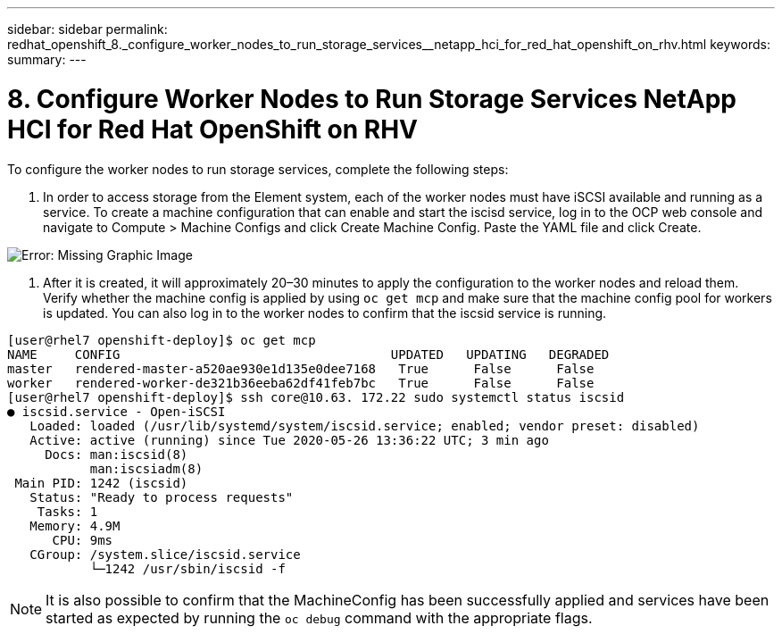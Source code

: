 ---
sidebar: sidebar
permalink: redhat_openshift_8._configure_worker_nodes_to_run_storage_services__netapp_hci_for_red_hat_openshift_on_rhv.html
keywords:
summary:
---

= 8. Configure Worker Nodes to Run Storage Services  NetApp HCI for Red Hat OpenShift on RHV
:hardbreaks:
:nofooter:
:icons: font
:linkattrs:
:imagesdir: ./media/

//
// This file was created with NDAC Version 0.9 (June 4, 2020)
//
// 2020-06-25 14:31:33.627188
//

[.lead]

To configure the worker nodes to run storage services, complete the following steps:

. In order to access storage from the Element system, each of the worker nodes must have iSCSI available and running as a service. To create a machine configuration that can enable and start the iscisd service, log in to the OCP web console and navigate to Compute > Machine Configs and click Create Machine Config. Paste the YAML file and click Create.

image:redhat_openshift_image14.png[Error: Missing Graphic Image]

. After it is created, it will approximately 20–30 minutes to apply the configuration to the worker nodes and reload them.  Verify whether the machine config is applied by using  `oc get mcp`  and make sure that the machine config pool for workers is updated. You can also log in to the worker nodes to confirm that the iscsid service is running.

....
[user@rhel7 openshift-deploy]$ oc get mcp
NAME     CONFIG                                    UPDATED   UPDATING   DEGRADED   
master   rendered-master-a520ae930e1d135e0dee7168   True      False      False
worker   rendered-worker-de321b36eeba62df41feb7bc   True      False      False 
[user@rhel7 openshift-deploy]$ ssh core@10.63. 172.22 sudo systemctl status iscsid
● iscsid.service - Open-iSCSI
   Loaded: loaded (/usr/lib/systemd/system/iscsid.service; enabled; vendor preset: disabled)
   Active: active (running) since Tue 2020-05-26 13:36:22 UTC; 3 min ago
     Docs: man:iscsid(8)
           man:iscsiadm(8)
 Main PID: 1242 (iscsid)
   Status: "Ready to process requests"
    Tasks: 1
   Memory: 4.9M
      CPU: 9ms
   CGroup: /system.slice/iscsid.service
           └─1242 /usr/sbin/iscsid -f
....

[NOTE]
It is also possible to confirm that the MachineConfig has been successfully applied and services have been started as expected by running the  `oc debug`  command with the appropriate flags.

